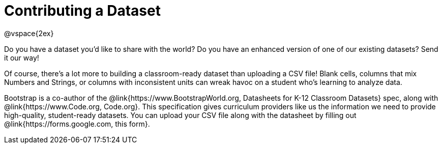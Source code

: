 = Contributing a Dataset

@vspace{2ex}

Do you have a dataset you'd like to share with the world? Do you have an enhanced version of one of our existing datasets? Send it our way!

Of course, there's a lot more to building a classroom-ready dataset than uploading a CSV file! Blank cells, columns that mix Numbers and Strings, or columns with inconsistent units can wreak havoc on a student who's learning to analyze data.

Bootstrap is a co-author of the @link{https://www.BootstrapWorld.org, Datasheets for K-12 Classroom Datasets} spec, along with @link{https://www.Code.org, Code.org}. This specification gives curriculum providers like us the information we need to provide high-quality, student-ready datasets. You can upload your CSV file along with the datasheet by filling out @link{https://forms.google.com, this form}.

